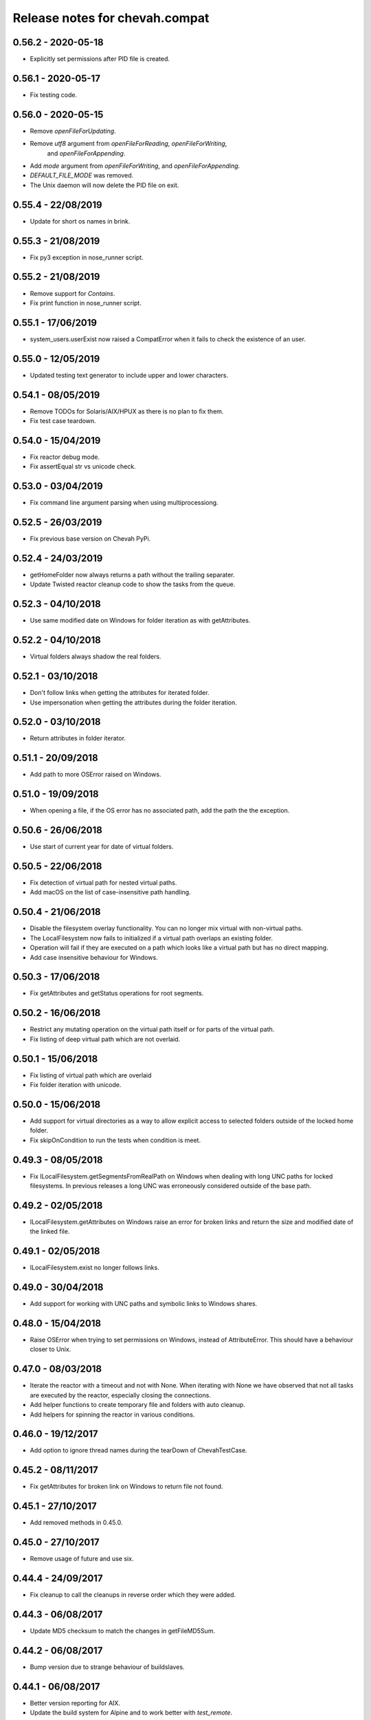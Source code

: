 Release notes for chevah.compat
===============================


0.56.2 - 2020-05-18
-------------------

* Explicitly set permissions after PID file is created.


0.56.1 - 2020-05-17
-------------------

* Fix testing code.


0.56.0 - 2020-05-15
-------------------

* Remove `openFileForUpdating`.
* Remove `utf8` argument from `openFileForReading`, `openFileForWriting`,
   and `openFileForAppending`.
* Add `mode` argument from `openFileForWriting`, and `openFileForAppending`.
* `DEFAULT_FILE_MODE` was removed.
* The Unix daemon will now delete the PID file on exit.


0.55.4 - 22/08/2019
-------------------

* Update for short os names in brink.


0.55.3 - 21/08/2019
-------------------

* Fix py3 exception in nose_runner script.


0.55.2 - 21/08/2019
-------------------

* Remove support for `Contains`.
* Fix print function in nose_runner script.


0.55.1 - 17/06/2019
-------------------

* system_users.userExist now raised a CompatError when it fails to check the
  existence of an user.


0.55.0 - 12/05/2019
-------------------

* Updated testing text generator to include upper and lower characters.


0.54.1 - 08/05/2019
-------------------

* Remove TODOs for Solaris/AIX/HPUX as there is no plan to fix them.
* Fix test case teardown.


0.54.0 - 15/04/2019
-------------------

* Fix reactor debug mode.
* Fix assertEqual str vs unicode check.


0.53.0 - 03/04/2019
-------------------

* Fix command line argument parsing when using multiprocessiong.


0.52.5 - 26/03/2019
-------------------

* Fix previous base version on Chevah PyPi.


0.52.4 - 24/03/2019
-------------------

* getHomeFolder now always returns a path without the trailing separater.
* Update Twisted reactor cleanup code to show the tasks from the queue.


0.52.3 - 04/10/2018
-------------------

* Use same modified date on Windows for folder iteration as with getAttributes.


0.52.2 - 04/10/2018
-------------------

* Virtual folders always shadow the real folders.


0.52.1 - 03/10/2018
-------------------

* Don't follow links when getting the attributes for iterated folder.
* Use impersonation when getting the attributes during the folder iteration.


0.52.0 - 03/10/2018
-------------------

* Return attributes in folder iterator.


0.51.1 - 20/09/2018
-------------------

* Add path to more OSError raised on Windows.


0.51.0 - 19/09/2018
-------------------

* When opening a file, if the OS error has no associated path, add the path
  the the exception.


0.50.6 - 26/06/2018
-------------------

* Use start of current year for date of virtual folders.


0.50.5 - 22/06/2018
-------------------

* Fix detection of virtual path for nested virtual paths.
* Add macOS on the list of case-insensitive path handling.


0.50.4 - 21/06/2018
-------------------

* Disable the filesystem overlay functionality. You can no longer mix virtual
  with non-virtual paths.
* The LocalFilesystem now fails to initialized if a virtual path overlaps an
  existing folder.
* Operation will fail if they are executed on a path which looks like a virtual
  path but has no direct mapping.
* Add case insensitive behaviour for Windows.


0.50.3 - 17/06/2018
-------------------

* Fix getAttributes and getStatus operations for root segments.


0.50.2 - 16/06/2018
-------------------

* Restrict any mutating operation on the virtual path itself or for parts
  of the virtual path.
* Fix listing of deep virtual path which are not overlaid.


0.50.1 - 15/06/2018
-------------------

* Fix listing of virtual path which are overlaid
* Fix folder iteration with unicode.


0.50.0 - 15/06/2018
-------------------

* Add support for virtual directories as a way to allow explicit access to
  selected folders outside of the locked home folder.
* Fix skipOnCondition to run the tests when condition is meet.


0.49.3 - 08/05/2018
-------------------

* Fix ILocalFilesystem.getSegmentsFromRealPath on Windows when dealing with
  long UNC paths for locked filesystems.
  In previous releases a long UNC was erroneously considered outside of the
  base path.


0.49.2 - 02/05/2018
-------------------

* ILocalFilesystem.getAttributes on Windows raise an error for broken links
  and return the size and modified date of the linked file.


0.49.1 - 02/05/2018
-------------------

* ILocalFilesystem.exist no longer follows links.


0.49.0 - 30/04/2018
-------------------

* Add support for working with UNC paths and symbolic links to Windows shares.


0.48.0 - 15/04/2018
-------------------

* Raise OSError when trying to set permissions on Windows,
  instead of AttributeError.
  This should have a behaviour closer to Unix.


0.47.0 - 08/03/2018
-------------------

* Iterate the reactor with a timeout and not with None.
  When iterating with None we have observed that not all tasks are executed
  by the reactor, especially closing the connections.
* Add helper functions to create temporary file and folders with auto cleanup.
* Add helpers for spinning the reactor in various conditions.


0.46.0 - 19/12/2017
-------------------

* Add option to ignore thread names during the tearDown of ChevahTestCase.


0.45.2 - 08/11/2017
-------------------

* Fix getAttributes for broken link on Windows to return file not found.


0.45.1 - 27/10/2017
-------------------

* Add removed methods in 0.45.0.


0.45.0 - 27/10/2017
-------------------

* Remove usage of future and use six.


0.44.4 - 24/09/2017
-------------------

* Fix cleanup to call the cleanups in reverse order which they were added.


0.44.3 - 06/08/2017
-------------------

* Update MD5 checksum to match the changes in getFileMD5Sum.


0.44.2 - 06/08/2017
-------------------

* Bump version due to strange behaviour of buildslaves.


0.44.1 - 06/08/2017
-------------------

* Better version reporting for AIX.
* Update the build system for Alpine and to work better with `test_remote`.
* Use hexdigest in getFileMD5Sum.


0.44.0 - 01/08/2017
-------------------

* Remove port listening helpers.
* Update to latest Solaris on 32bit.
* Add support for OS detection in test case and no longer use hostname
  to detect the OS.


0.43.3 - 08/05/2017
-------------------

* Initialize the test case with a non-Unicode drop user name.


0.43.2 - 05/05/2017
-------------------

* Fix OpenBSD/FreeBSD password authentication.


0.43.1 - 04/05/2017
-------------------

* Fix bad shadow change in previous release.


0.43.0 - 04/05/2017
-------------------

* Fix assertIsNotEmpty with deep Unicode data.
* Add minimal support for OpenBSD and FreeBSD.


0.42.1 - 01/05/2017
-------------------

* Fix assertion in chevah testcase.


0.42.0 - 01/05/2017
-------------------

* Remove HTTP context test helper.
* Add iterator for getting the members of a folder.


0.41.1 - 21/02/2017
-------------------

* Fix cleanup code to not fail if a delayed called was already canceled.


0.41.0 - 09/02/2017
-------------------

* The default timeout used to wait for a deferred is now defined by the test
  class instance.


0.40.0 - 27/01/2017
-------------------

* Fix the mess created in 0.37.0 where compat as also installing
  the chevah.empirical namespace and conflicting with the empirical package.


0.39.0 - 27/01/2017
-------------------

* Impersonating local accounts is determined by the availability of
  SeImpersonatePrivilege on Windows.


0.38.0 - 24/01/2017
-------------------

* Add conditional for skipping tests depending on availability of
  administrator privileges
* Update empirical to the latest version


0.37.0 - 23/01/2017
-------------------

* Move chevah.empirical to compat.


0.36.0 - 13/11/2016
-------------------

* Add API for opening a file in write mode for updating. With seek enabled and
  without truncation.


0.35.0 - 17/05/2016
-------------------

* Fix getStatus on Windows to support files that are kept open by other
  processes.


0.34.0 - 18/10/2015
-------------------

* Add dedicated PAM method to authenticate based on username and password.


0.33.0 - 24/11/2015
-------------------

* Fix checking password stored in /etc/passwd in AIX.


0.32.0 - 24/11/2015
-------------------

* Remove dependencies from setup.py as we have POSIX only deps which fail on
  Windows.


0.31.2 - 17/11/2015
-------------------

* Remove dependencies from setup.py as we have POSIX only deps which fail on
  Windows.


0.31.1 - 17/11/2015
-------------------

* Refactor group impersonation to use initgroups() rather than
  getgroups/setgroups.


0.31.0 - 08/10/2015
-------------------

* Add node_id, owner and group to IFileAttributes.
* Add comparison between IFileAttributes.


0.30.1 - 22/05/2015
-------------------

* Fix userExists on Unix to not read /etc/passwd as root.


0.30.0 - 26/04/2015
-------------------

* Initial code update for Python 3 support.


0.29.0 - 17/04/2015
-------------------

* Populate sys.argv with Unicode values on Windows.


0.28.1 - 11/03/2015
-------------------

* Add support for HP-UX in OS administration.
* Disable PAM support for HP-UX.


0.28.0 - 17/02/2015
-------------------

* Update support for HP-UX.


0.27.1 - 15/02/2015
-------------------

* Record dependencies in setup.py.


0.27.0 - 15/02/2015
-------------------

* Remove twisted as a dependency.


0.26.0 - 02/12/2014
-------------------

* Add `touch` and `copyFile` method to Filesystem.


0.25.2 - 13/11/2014
-------------------

* Fix deleteFile on Windows to delete files which are read-only.


0.25.1 - 29/10/2014
-------------------

* Fix deleteFolder(recursive) on Windows to delete files which are read-only.


0.25.0 - 04/10/2014
-------------------

* Update Unix daemon to use instance variables for detach_process and
  preserve_standard_streams.


0.24.0 - 04/10/2014
-------------------

* Update to support OS X again.


0.23.1 - 29/09/2014
-------------------

* Fix setting GID for file replace operation in OS administration.


0.23.0 - 27/09/2014
-------------------

* Refactor getAttributes to return a IFileAttributes object, instead of a
  tuple.
* getAttributes no longer allow filtering attributes. All attributes are
  populated in the returned object.


0.22.0 - 04/07/2014
-------------------

* Re-enable support for Solaris 10.


0.21.2 - 29/05/2014
-------------------

* Fix getFolderContent to raise ENOENT when folder does not exists on windows.
* Rename manufacture to mk.


0.21.1 - 22/05/2014
-------------------

* getTestUser returns None if the user is not found (undefined),
* Treat error.filename as an optional attribute of WindowsError.


0.21.0 - 19/05/2014
-------------------

* Remove test user home folders only when necessary.


0.20.2 - 14/05/2014
-------------------

* Force converted IOError to OSError to have text encoded as UTF-8.


0.20.1 - 14/05/2014
-------------------

* Fix conversion of IOError to OSError.


0.20.0 - 14/05/2014
-------------------

* Unify errors for file operations on folder and for folder operations on
  files.


0.19.1 - 06/05/2014
-------------------

* Report errors when removing test user's home folder and raise an exception.
* Cache Windows user token value.
* Security fix: getHomeFolder called with an invalid username/token
  combination.


0.19.0 - 17/04/2014
-------------------

* Fix domain test account's home folder removal.
* Fix creating symbolic links on Windows when impersonating.
* Separate Windows OS administration helpers.
* Add support for granting/revoking user rights/privileges on Windows for the
  testing infrastructure.


0.18.1 - 24/03/2014
-------------------

* LocalFilesystem.exists() now returns false on Windows for broken links.


0.18.0 - 24/03/2014
-------------------

* Raise CompatError in getSegmentsFromRealPath if path is outside of home
  folder.


0.17.1 - 20/03/2014
-------------------

* Update build system to latest buildbot.
* Convert WindowsError from deleteFile into OSError and convert error code
  for file not found.


0.17.0 - 04/03/2014
-------------------

* Add support for reading symbolic links on Windows.


0.16.0 - 04/03/2014
-------------------

* Add support for creating symbolic links on Windows.


0.15.0 - 04/03/2014
-------------------

* Add support for detecting symbolic link capabilities.


0.14.0 - 04/03/2014
-------------------

* Refactor file/folder/link attributes retrieval.
* Add 'link' and 'file' attributes to LocalFilesystem.getAttributes().
* Remove follow_symlinks from LocalFilesystem.getAttributes().
* Add LocalFilesystem.getStatus() method.


0.13.5 - 04/03/2014
-------------------

* Use latest brink and linters.
* Fix cleanup on account administration on AIX and OSX.


0.13.4 - 13/01/2014
-------------------

* Fix getSegmentsFromRealPath on Windows.


0.13.3 - 13/01/2014
-------------------

* Fix ILocalFilesystem.openFile declaration.


0.13.2 - 13/01/2014
-------------------

* Fix getSegmentsFromRealPath for locked filesystems.


0.13.1 - 18/12/2013
-------------------

* Update to latest empirical.


0.13.0 - 16/12/2013
-------------------

* Add os_type and os_family to process_capabilies.


0.12.3 - 10/12/2013
-------------------

* Move TEST_ACCOUNT_USERNAME_TEMP to server as it is only used there.
* Fix creation of accounts with default primary group.
* Don't stop to teardown users and groups on first error.


0.12.2 - 10/12/2013
-------------------

* Fix folder mask on AIX.


0.12.1 - 09/12/2013
-------------------

* Use lazy loading of pam module do mitigate the side effects generated when
  load pam library on AIX.


0.12.0 - 09/12/2013
-------------------

* Move os access control setup/teardown from empirical into compat.
* Fix support for AIX system.


0.11.0 - 01/12/2013
-------------------

* Upgrade to unique temporary folders based on latest empirical.
* Fix temporary segments for impersonated accounts.


0.10.6 - 17/09/2013
-------------------

* Wait 100 seconds for account creation.
* Wait 100 seconds for group creation.


0.10.5 - 17/09/2013
-------------------

* Wait 30 seconds 2nd API call for getting a group.


0.10.4 - 17/09/2013
-------------------

* Wait 10 seconds 2nd API call for getting a group.


0.10.3 - 17/09/2013
-------------------

* Wait 5 seconds for 2nd API call for getting a group.


0.10.2 - 16/09/2013
-------------------

* Try 2 different API calls to wait for group creation.


0.10.1 - 23/09/2013
-------------------

* Sync 0.9.2 with latest changes from 0.10.0.


0.9.2 - 04/08/2013
------------------

* Wait 10 seconds for account creation.


0.9.1 - 04/08/2013
------------------

* Ignore KeyError exception when waiting for account creation.
